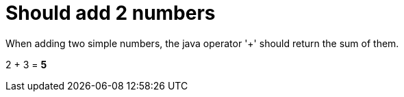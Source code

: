 ifndef::ROOT_PATH[:ROOT_PATH: ../../..]

[#org_sfvl_demo_DemoWithDocumentationTestingTest_should_add_2_numbers]
= Should add 2 numbers

When adding two simple numbers, the java operator '+' should return the sum of them.

2 + 3 = *5*
